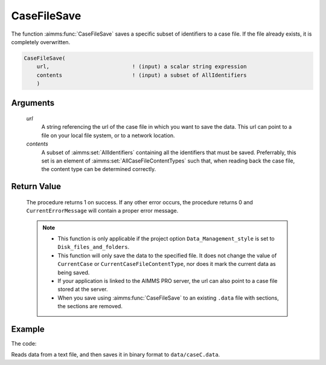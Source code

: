 .. aimms:procedure:: CaseFileSave(url, contents)

.. _CaseFileSave:

CaseFileSave
============

The function :aimms:func:`CaseFileSave` saves a specific subset of identifiers to
a case file. If the file already exists, it is completely overwritten.

.. code-block:: aimms

    CaseFileSave(
        url,                          ! (input) a scalar string expression
        contents                      ! (input) a subset of AllIdentifiers
        )

Arguments
---------
 
    *url*
        A string referencing the url of the case file in which you want to save
        the data. This url can point to a file on your local file system, or to
        a network location.

    *contents*
        A subset of :aimms:set:`AllIdentifiers` containing all the identifiers that must
        be saved. Preferrably, this set is an element of :aimms:set:`AllCaseFileContentTypes` such that,
        when reading back the case file, the content type can be determined
        correctly.

Return Value
------------

    The procedure returns 1 on success. If any other error occurs, the
    procedure returns 0 and ``CurrentErrorMessage`` will contain a proper
    error message.

    .. note::

        -   This function is only applicable if the project option
            ``Data_Management_style`` is set to ``Disk_files_and_folders``.

        -   This function will only save the data to the specified file. It does
            not change the value of ``CurrentCase`` or
            ``CurrentCaseFileContentType``, nor does it mark the current data as
            being saved.

        -   If your application is linked to the AIMMS PRO server, the url can
            also point to a case file stored at the server.

        -   When you save using :aimms:func:`CaseFileSave` to an existing ``.data`` file
            with sections, the sections are removed.


Example
----------

The code:

.. code-block:: aimms
    :linenos:

	read from file "caseFileInputData/caseC.txt" ;
	CaseFileSave( "data/caseC.data", s_CaseManagementData );

Reads data from a text file, and then saves it in binary format to ``data/caseC.data``.

.. seealso::

    - The functions :aimms:set:`CaseFileSectionSave` and :aimms:set:`CaseFileLoad`.
